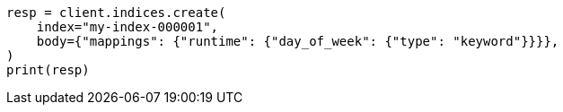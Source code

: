 // mapping/runtime.asciidoc:197

[source, python]
----
resp = client.indices.create(
    index="my-index-000001",
    body={"mappings": {"runtime": {"day_of_week": {"type": "keyword"}}}},
)
print(resp)
----